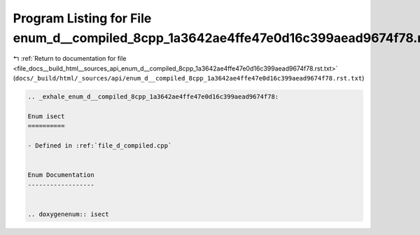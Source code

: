 
.. _program_listing_file_docs__build_html__sources_api_enum_d__compiled_8cpp_1a3642ae4ffe47e0d16c399aead9674f78.rst.txt:

Program Listing for File enum_d__compiled_8cpp_1a3642ae4ffe47e0d16c399aead9674f78.rst.txt
=========================================================================================

|exhale_lsh| :ref:`Return to documentation for file <file_docs__build_html__sources_api_enum_d__compiled_8cpp_1a3642ae4ffe47e0d16c399aead9674f78.rst.txt>` (``docs/_build/html/_sources/api/enum_d__compiled_8cpp_1a3642ae4ffe47e0d16c399aead9674f78.rst.txt``)

.. |exhale_lsh| unicode:: U+021B0 .. UPWARDS ARROW WITH TIP LEFTWARDS

.. code-block:: cpp

   .. _exhale_enum_d__compiled_8cpp_1a3642ae4ffe47e0d16c399aead9674f78:
   
   Enum isect
   ==========
   
   - Defined in :ref:`file_d_compiled.cpp`
   
   
   Enum Documentation
   ------------------
   
   
   .. doxygenenum:: isect
